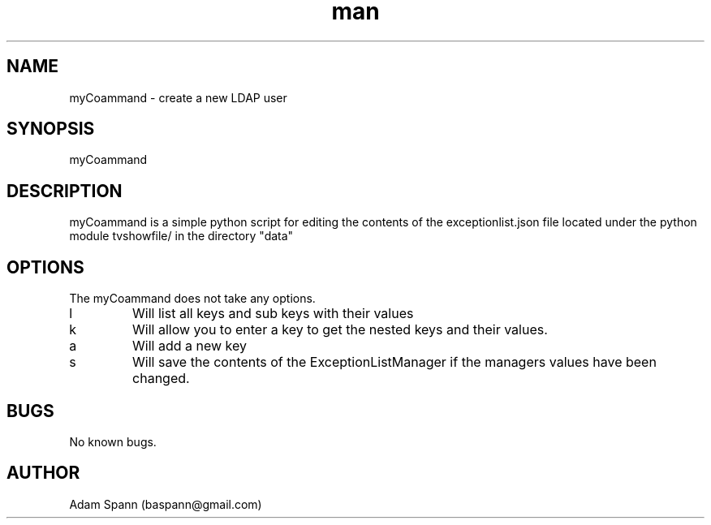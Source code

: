 .\" Manpage tvshowfile.exceptman ExceptionList Dictionary.
.\" Contact baspann@gmail.com to correct errors or typos.
.TH man 1 "26 12 2018" "1.0" "util man page"
.SH NAME
myCoammand \- create a new LDAP user
.SH SYNOPSIS
myCoammand
.SH DESCRIPTION
myCoammand is a simple python script for editing the contents of the exceptionlist.json file located under the python module tvshowfile/ in the directory "data"
.SH OPTIONS
The myCoammand does not take any options.
.IP l
Will list all keys and sub keys with their values
.IP k
Will allow you to enter a key to get the nested keys and their values.
.IP a
Will add a new key
.IP s
Will save the contents of the ExceptionListManager if the managers values have been changed.
.\".SH SEE ALSO

.SH BUGS
No known bugs.
.SH AUTHOR
Adam Spann (baspann@gmail.com)
